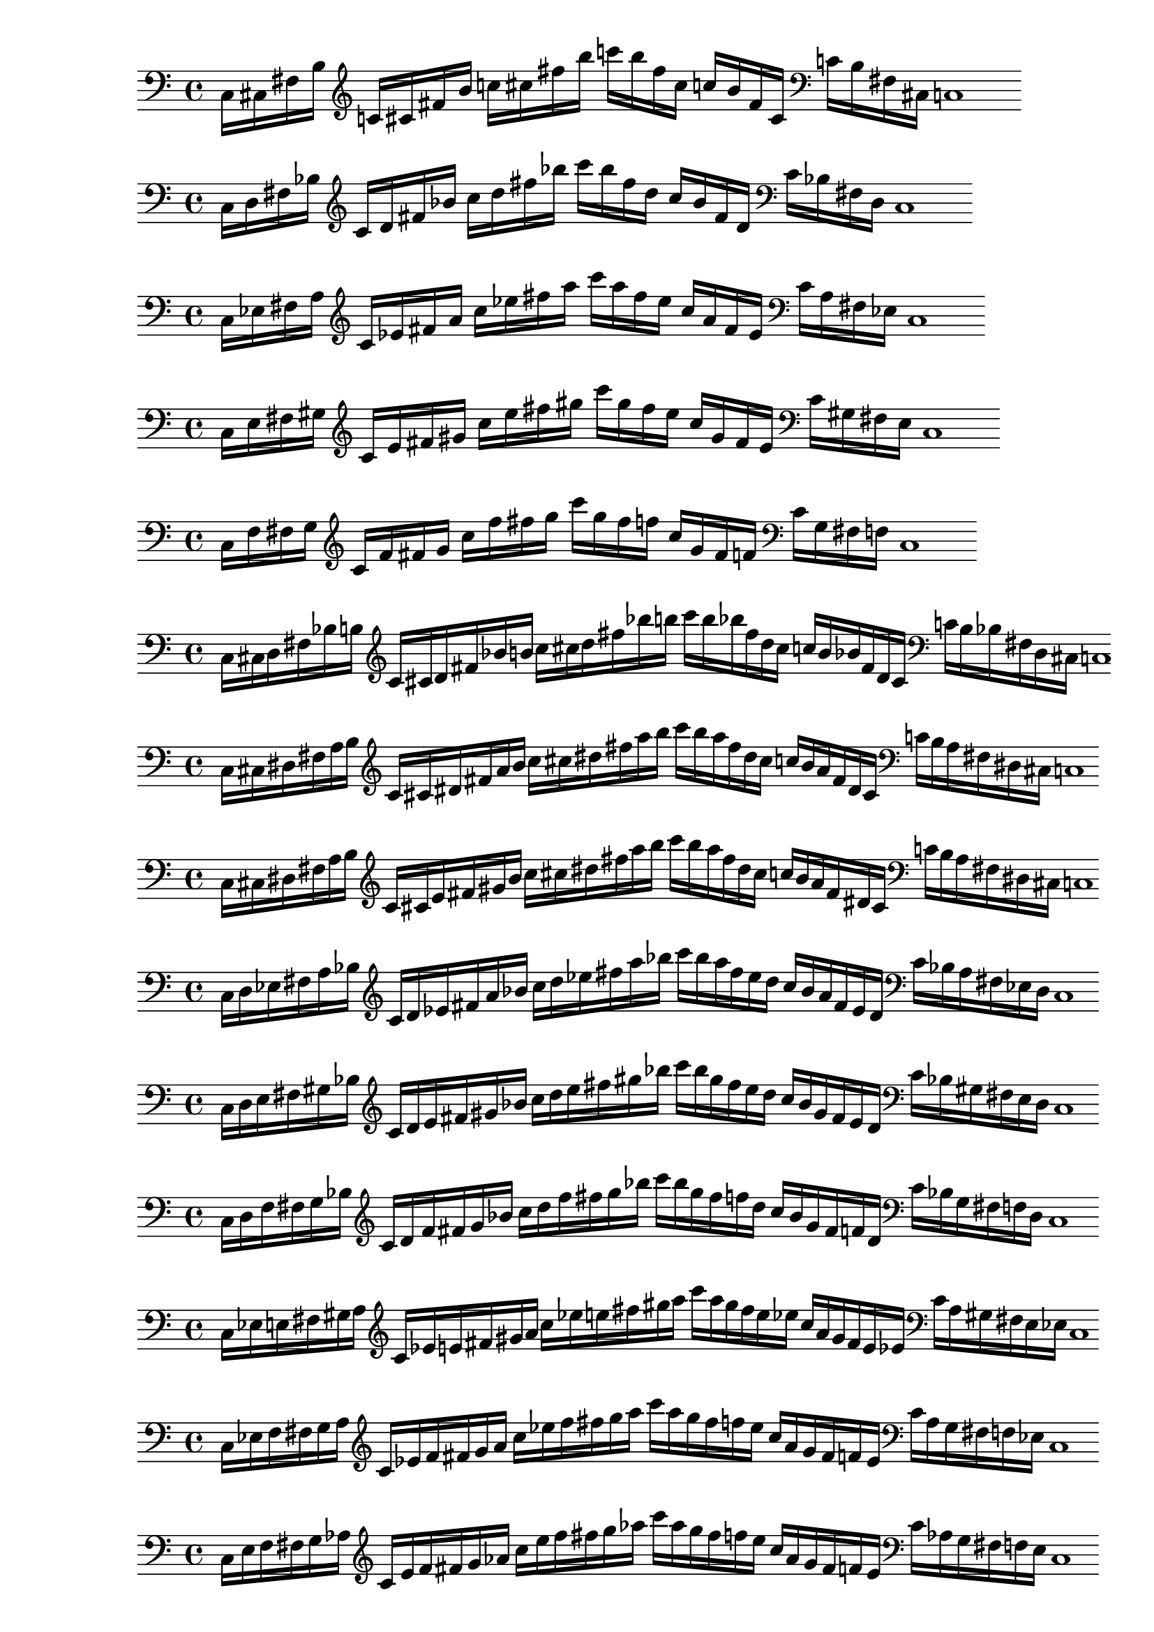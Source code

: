 % IDEA: Para simplificar asuntos de distintos clef, usar solamente
% partituras en llave de sol con 32 ticks (32 semicorcheas) para tener
% matrices de 32*19 siendo 32 la cantidad de ticks y 19 las notas de la octava (con cis != des).
% Nota: Podría ser con 20 notas considerando el do agudo de la escala, pues al estar
% tocando escalas, quizás sea relevante tenerlo.

%  
% % 1ED2P_1N_1
% \new PianoStaff <<
% \cadenzaOn
%   \new Staff = "right" {
%   \clef treble
%               r4
%   \relative c'{
%                c16[ cis fis g] 
%                c![ cis fis g] 
%                c![ g fis cis] 
%                c![ g fis cis]
%               }
%               r4
              
%   }

%   \new Staff = "left" {
%     \clef bass
%   \relative c{
%             <<{c16[ cis fis g]} \\ {c,,[ cis fis g]}>>
%             c![ cis fis g]
%              }

%     \clef treble
%   \relative c'{
%             c![ cis fis g]
%             c![ g fis cis]
%               }
    
%     \clef bass
%   \relative c'{
%             c![ g fis d]
%             <<{c'[ gis fis cis]} \\ {c[ gis fis cis]}>>
%             c1
%              }

%   }
% >>

% % 1ED2P_1N_2
% \new PianoStaff <<
% \cadenzaOn
%   \new Staff = "right" {
%   \clef treble
%               r4
%   \relative c'{
%                c16[ d fis gis] 
%                c![ d fis gis] 
%                c![ gis fis d] 
%                c![ gis fis d]
%               }
%               r4
              
%   }

%   \new Staff = "left" {
%     \clef bass
%   \relative c{
%             <<{c16[ d fis gis]} \\ {c,,[ d fis gis]}>>
%             c![ d fis gis]
%              }

%     \clef treble
%   \relative c'{
%             c![ d fis gis]
%             c![ gis fis d]
%               }
    
%     \clef bass
%   \relative c'{
%             c![ gis fis d]
%             <<{c'[ gis fis d]} \\ {c[ gis fis d]}>>
%             c1
%              }

%   }
% >>

% % 1ED2P_1N_3
% \new PianoStaff <<
% \cadenzaOn
%   \new Staff = "right" {
%   \clef treble
%               r4
%   \relative c'{
%                c16[ e fis bes] 
%                c![ e fis bes] 
%                c![ bes fis e] 
%                c![ bes fis e]
%               }
%               r4
              
%   }

%   \new Staff = "left" {
%     \clef bass
%   \relative c{
%             <<{c16[ e fis bes]} \\ {c,,[ e fis bes]}>>
%             c![ e fis bes]
%              }

%     \clef treble
%   \relative c'{
%             c![ e fis bes]
%             c![ bes fis e]
%               }
    
%     \clef bass
%   \relative c'{
%             c![ bes fis d]
%             <<{c'[ bes fis e]} \\ {c[ bes fis e]}>>
%             c1
%              }

%   }
% >>

% % 1ED2P_1N_4
% \new PianoStaff <<
% \cadenzaOn
%   \new Staff = "right" {
%   \clef treble
%               r4
%   \relative c'{
%                c16[ f fis b] 
%                c![ f fis b] 
%                c![ b fis f] 
%                c![ b fis f]
%               }
%               r4
              
%   }

%   \new Staff = "left" {
%     \clef bass
%   \relative c{
%             <<{c16[ f fis b]} \\ {c,,[ f fis b]}>>
%             c![ f fis b]
%              }

%     \clef treble
%   \relative c'{
%             c![ f fis b]
%             c![ b fis f]
%               }
    
%     \clef bass
%   \relative c'{
%             c![ b fis f]
%             <<{c'[ b fis f]} \\ {c[ b fis f]}>>
%             c1
%              }

%   }
% >>

% % 1ED2P__2N_5
% \new PianoStaff <<
% \cadenzaOn
%   \new Staff = "right" {
%   \clef treble
%               r4
%               r8
%   \relative c'{
%                c16[ cis d fis g aes] 
%                c![ cis d fis g aes] 
%                c![ aes g fis d cis]
%                c![ aes g fis d cis]
%               }
%               r4
%               r8
              
%   }

%   \new Staff = "left" {
%     \clef bass
%   \relative c{
%             <<{c16[ cis d fis g aes]} \\ {c,,[ cis d fis g  aes]}>>
%             c![ cis d fis g aes]
%              }

%     \clef treble
%   \relative c'{
%             c![ cis d fis g aes]
%             c![ aes g fis d cis]
%               }
    
%     \clef bass
%   \relative c'{
%             c![ aes g fis d cis]
%             <<{c'[ aes g fis d cis]} \\ {c[ aes g fis d cis]}>>
%             c1
%              }

%   }
% >>

% % 1ED2P__2N_6
% \new PianoStaff <<
% \cadenzaOn
%   \new Staff = "right" {
%   \clef treble
%               r4
%               r8
%   \relative c'{
%                c16[ des ees fis g a] 
%                c![ des ees fis g a] 
%                c![ a g fis ees des]
%                c![ a g fis ees des]
%               }
%               r4
%               r8
              
%   }

%   \new Staff = "left" {
%     \clef bass
%   \relative c{
%             <<{c16[ des ees fis g a]} \\ {c,,[ des ees fis g a]}>>
%             c![ des ees fis g a]
%              }

%     \clef treble
%   \relative c'{
%             c![ cis d fis g aes]
%             c![ aes g fis d cis]
%               }
    
%     \clef bass
%   \relative c'{
%             c![ aes g fis d cis]
%             <<{c'[ aes g fis d cis]} \\ {c[ aes g fis d cis]}>>
%             c1
%              }

%   }
% >>

%%% SYMMETRIC INTERPOLATION OF ONE NOTE (SI_1N) %%%
% SI_1N_27
\new PianoStaff <<
\cadenzaOn
  \new Staff = "right" {
  \clef bass
  \relative c{
               c16[ cis fis b]
  }           
  \clef treble
  \relative c'{
               c![ cis fis b] 
               c![ cis fis b] 
               c![ b fis cis]
               c![ b fis cis]
  }
  \clef bass
  \relative c'{
               c![ b fis cis]
               c1
  }     
  }
>>


% SI_1N_28
\new PianoStaff <<
\cadenzaOn
  \new Staff = "right" {
  \clef bass
  \relative c{
               c16[ d fis bes]
  }           
  \clef treble
  \relative c'{
               c[ d fis bes] 
               c[ d fis bes]
               c[ bes fis d]
               c[ bes fis d]
  }
  \clef bass
  \relative c'{
               c[ bes fis d]
               c1
  }     
  }
>>

% SI_1N_29
\new PianoStaff <<
\cadenzaOn
  \new Staff = "right" {
  \clef bass
  \relative c{
               c16[ ees fis a]
  }           
  \clef treble
  \relative c'{
               c[ ees fis a]
               c[ ees fis a]
               c[ a fis ees]
               c[ a fis ees]
  }
  \clef bass
  \relative c'{
               c[ a fis ees]
               c1
  }     
  }
>>

% SI_1N_30
\new PianoStaff <<
\cadenzaOn
  \new Staff = "right" {
  \clef bass
  \relative c{
               c16[ e fis gis]
  }           
  \clef treble
  \relative c'{
               c[ e fis gis]
               c[ e fis gis]
               c[ gis fis e]
               c[ gis fis e]
  }
  \clef bass
  \relative c'{
               c[ gis fis e]
               c1
  }     
  }
>>

% SI_1N_31
\new PianoStaff <<
\cadenzaOn
  \new Staff = "right" {
  \clef bass
  \relative c{
               c16[ f fis g]
  }           
  \clef treble
  \relative c'{
               c[ f fis g]
               c[ f fis g]
               c[ g fis f]
               c[ g fis f]
  }
  \clef bass
  \relative c'{
               c[ g fis f]
               c1
  }     
  }
>>

%%% SYMMETRIC INTERPOLATION OF TWO NOTES (SI_2N) %%%

% SI_2N_32
\new PianoStaff <<
\cadenzaOn
  \new Staff = "right" {
  \clef bass
  \relative c{
               c16[ cis d fis bes b]
  }           
  \clef treble
  \relative c'{
               c[ cis d fis bes b]
               c[ cis d fis bes b]
               c[ b bes fis d cis]
               c[ b bes fis d cis]
  }
  \clef bass
  \relative c'{
               c[ b bes fis d cis]
               c1
  }
  }
>>

% SI_2N_33
\new PianoStaff <<
\cadenzaOn
  \new Staff = "right" {
  \clef bass
  \relative c{
               c16[ cis dis fis a b]
  }           
  \clef treble
  \relative c'{
               c[ cis dis fis a b]
               c[ cis dis fis a b]
               c[ b a fis dis cis]
               c[ b a fis dis cis]
  }
  \clef bass
  \relative c'{
               c[ b a fis dis cis]
               c1
  }
  }
>>

% SI_2N_34
\new PianoStaff <<
\cadenzaOn
  \new Staff = "right" {
  \clef bass
  \relative c{
               c16[ cis dis fis a b]
  }           
  \clef treble
  \relative c'{
               c[ cis e fis gis b]
               c[ cis dis fis a b]
               c[ b a fis dis cis]
               c[ b a fis dis cis]
  }
  \clef bass
  \relative c'{
               c[ b a fis dis cis]
               c1
  }
  }
>>

% SI_2N_35 
\new PianoStaff <<
\cadenzaOn
  \new Staff = "right" {
  \clef bass
  \relative c{
               c16[ d ees fis a bes]
  }           
  \clef treble
  \relative c'{
               c[ d ees fis a bes]
               c[ d ees fis a bes]
               c[ bes a fis ees d]
               c[ bes a fis ees d]
  }  
  \clef bass
  \relative c'{
               c[ bes a fis ees d]
               c1
  }
  }
>>

% SI_2N_36
\new PianoStaff <<
\cadenzaOn
  \new Staff = "right" {
  \clef bass
  \relative c{
               c16[ d e fis gis bes]
  }           
  \clef treble
  \relative c'{
               c[ d e fis gis bes]
               c[ d e fis gis bes]
               c[ bes gis fis e d]
               c[ bes gis fis e d]
  }  
  \clef bass
  \relative c'{
               c[ bes gis fis e d]
               c1
  }
  }
>>

% SI_2N_37
\new PianoStaff <<
\cadenzaOn
  \new Staff = "right" {
  \clef bass
  \relative c{
               c16[ d f fis g bes]
  }           
  \clef treble
  \relative c'{
               c[ d f fis g bes]
               c[ d f fis g bes]
               c[ bes g fis f d]
               c[ bes g fis f d]
  }  
  \clef bass
  \relative c'{
               c[ bes g fis f d]
               c1
  }
  }
>>

% SI_2N_38
\new PianoStaff <<
\cadenzaOn
  \new Staff = "right" {
  \clef bass
  \relative c{
               c16[ ees e fis gis a]
  }           
  \clef treble
  \relative c'{
               c[ ees e fis gis a]
               c[ ees e fis gis a]
               c[ a gis fis e ees]
               c[ a gis fis e ees]
  }  
  \clef bass
  \relative c'{
               c[ a gis fis e ees]
               c1
  }
  }
>>

% SI_2N_39
\new PianoStaff <<
\cadenzaOn
  \new Staff = "right" {
  \clef bass
  \relative c{
               c16[ ees f fis g a]
  }           
  \clef treble
  \relative c'{
               c[ ees f fis g a]
               c[ ees f fis g a]
               c[ a g fis f ees]
               c[ a g fis f ees]
  }  
  \clef bass
  \relative c'{
               c[ a g fis f ees]
               c1
  }
  }
>>

% SI_2N_40
\new PianoStaff <<
\cadenzaOn
  \new Staff = "right" {
  \clef bass
               c16[ e f fis g aes]
             
  \clef treble
               c'[ e' f' fis' g' aes']
               c''[ e'' f'' fis'' g'' aes'']
               c'''[ aes'' g'' fis'' f'' e'']
               c''[ aes' g' fis' f' e']
  \clef bass
               c'[ aes g fis f e]
               c1
  }
>>

%%% SYMMETRIC INTERPOLATION OF THREE NOTES (SI_3N) %%%

% SI_3N_41
\new PianoStaff <<
\cadenzaOn
  \new Staff = "right" {
  \clef treble
               c'16[ cis' d' ees']
               fis'[ a' bes' b']
               c''[ cis'' d'' ees'']
               fis''[ a'' bes'' b'']
               c'''[ b'' bes'' a'']
               fis''[ ees'' d'' cis'']
               c''[ b' bes' a']
               fis'[ ees' d' cis']
               c'1       
  }
>>

% SI_3N_42
\new PianoStaff <<
\cadenzaOn
  \new Staff = "right" {
  \clef treble
  \relative c'{
               c16[ cis d e]
               fis[ gis bes b]
               c[ cis d e]
               fis[ gis bes b]
               c[ b bes gis]
               fis[ e d cis]
               c[ b bes gis]
               fis[ e d cis]
               c1
  }       
  }
>>
